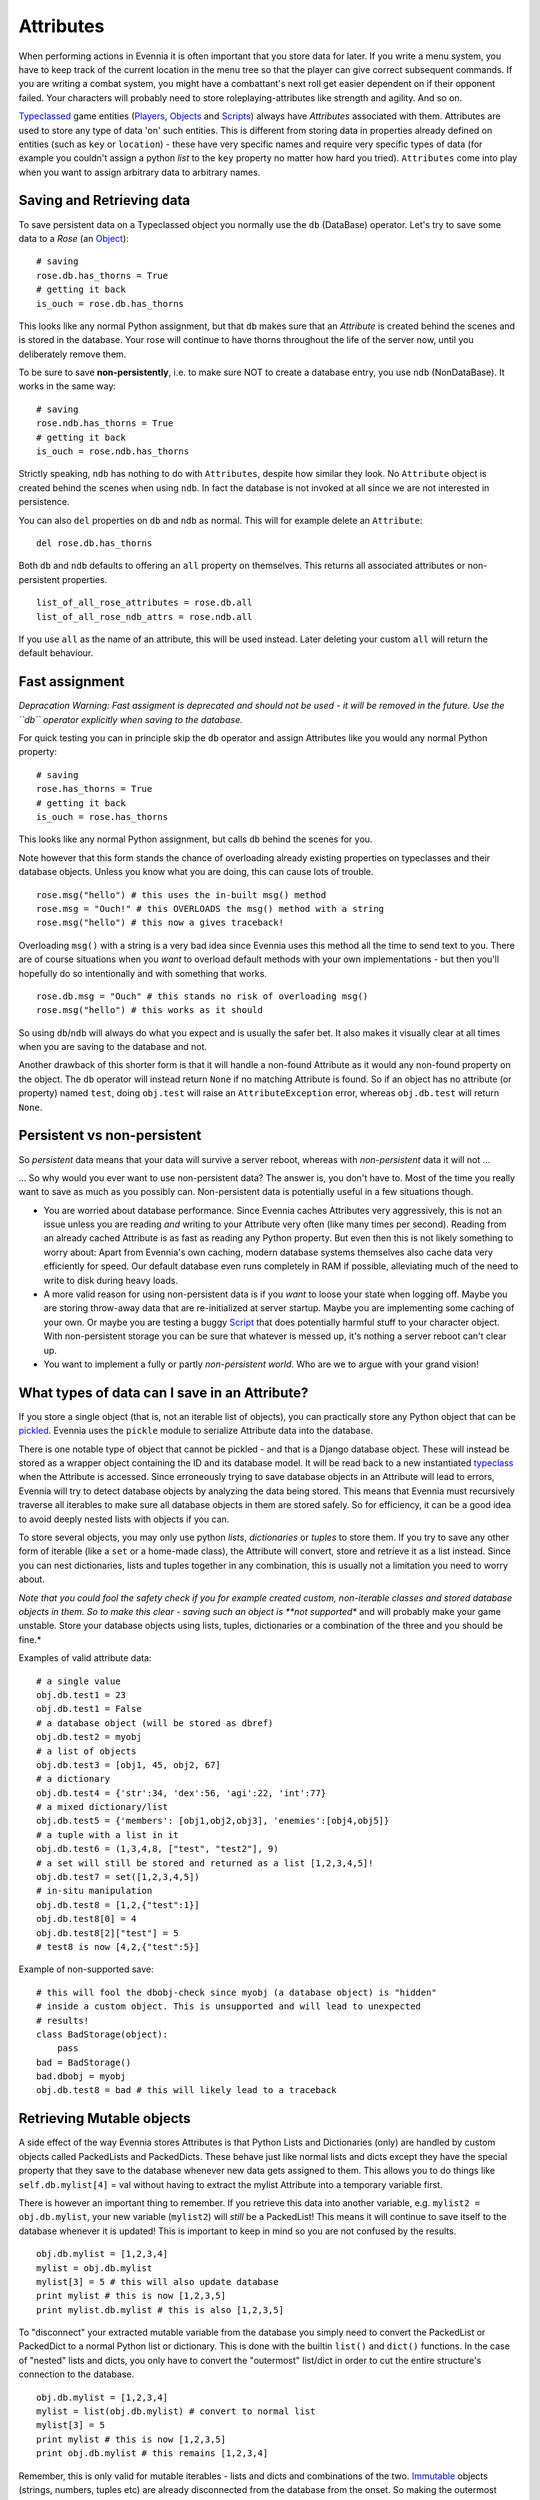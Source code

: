 Attributes
==========

When performing actions in Evennia it is often important that you store
data for later. If you write a menu system, you have to keep track of
the current location in the menu tree so that the player can give
correct subsequent commands. If you are writing a combat system, you
might have a combattant's next roll get easier dependent on if their
opponent failed. Your characters will probably need to store
roleplaying-attributes like strength and agility. And so on.

`Typeclassed <Typeclasses.html>`_ game entities
(`Players <Players.html>`_, `Objects <Objects.html>`_ and
`Scripts <Scripts.html>`_) always have *Attributes* associated with
them. Attributes are used to store any type of data 'on' such entities.
This is different from storing data in properties already defined on
entities (such as ``key`` or ``location``) - these have very specific
names and require very specific types of data (for example you couldn't
assign a python *list* to the ``key`` property no matter how hard you
tried). ``Attributes`` come into play when you want to assign arbitrary
data to arbitrary names.

Saving and Retrieving data
--------------------------

To save persistent data on a Typeclassed object you normally use the
``db`` (DataBase) operator. Let's try to save some data to a *Rose* (an
`Object <Objects.html>`_):

::

    # saving 
    rose.db.has_thorns = True 
    # getting it back
    is_ouch = rose.db.has_thorns

This looks like any normal Python assignment, but that ``db`` makes sure
that an *Attribute* is created behind the scenes and is stored in the
database. Your rose will continue to have thorns throughout the life of
the server now, until you deliberately remove them.

To be sure to save **non-persistently**, i.e. to make sure NOT to create
a database entry, you use ``ndb`` (NonDataBase). It works in the same
way:

::

    # saving 
    rose.ndb.has_thorns = True 
    # getting it back
    is_ouch = rose.ndb.has_thorns

Strictly speaking, ``ndb`` has nothing to do with ``Attributes``,
despite how similar they look. No ``Attribute`` object is created behind
the scenes when using ``ndb``. In fact the database is not invoked at
all since we are not interested in persistence.

You can also ``del`` properties on ``db`` and ``ndb`` as normal. This
will for example delete an ``Attribute``:

::

    del rose.db.has_thorns

Both ``db`` and ``ndb`` defaults to offering an ``all`` property on
themselves. This returns all associated attributes or non-persistent
properties.

::

     list_of_all_rose_attributes = rose.db.all
     list_of_all_rose_ndb_attrs = rose.ndb.all

If you use ``all`` as the name of an attribute, this will be used
instead. Later deleting your custom ``all`` will return the default
behaviour.

Fast assignment
---------------

*Depracation Warning: Fast assigment is deprecated and should not be
used - it will be removed in the future. Use the ``db`` operator
explicitly when saving to the database.*

For quick testing you can in principle skip the ``db`` operator and
assign Attributes like you would any normal Python property:

::

    # saving
    rose.has_thorns = True
    # getting it back 
    is_ouch = rose.has_thorns

This looks like any normal Python assignment, but calls ``db`` behind
the scenes for you.

Note however that this form stands the chance of overloading already
existing properties on typeclasses and their database objects. Unless
you know what you are doing, this can cause lots of trouble.

::

     rose.msg("hello") # this uses the in-built msg() method
     rose.msg = "Ouch!" # this OVERLOADS the msg() method with a string
     rose.msg("hello") # this now a gives traceback!

Overloading ``msg()`` with a string is a very bad idea since Evennia
uses this method all the time to send text to you. There are of course
situations when you *want* to overload default methods with your own
implementations - but then you'll hopefully do so intentionally and with
something that works.

::

     rose.db.msg = "Ouch" # this stands no risk of overloading msg()
     rose.msg("hello") # this works as it should

So using ``db``/``ndb`` will always do what you expect and is usually
the safer bet. It also makes it visually clear at all times when you are
saving to the database and not.

Another drawback of this shorter form is that it will handle a non-found
Attribute as it would any non-found property on the object. The ``db``
operator will instead return ``None`` if no matching Attribute is found.
So if an object has no attribute (or property) named ``test``, doing
``obj.test`` will raise an ``AttributeException`` error, whereas
``obj.db.test`` will return ``None``.

Persistent vs non-persistent
----------------------------

So *persistent* data means that your data will survive a server reboot,
whereas with *non-persistent* data it will not ...

... So why would you ever want to use non-persistent data? The answer
is, you don't have to. Most of the time you really want to save as much
as you possibly can. Non-persistent data is potentially useful in a few
situations though.

-  You are worried about database performance. Since Evennia caches
   Attributes very aggressively, this is not an issue unless you are
   reading *and* writing to your Attribute very often (like many times
   per second). Reading from an already cached Attribute is as fast as
   reading any Python property. But even then this is not likely
   something to worry about: Apart from Evennia's own caching, modern
   database systems themselves also cache data very efficiently for
   speed. Our default database even runs completely in RAM if possible,
   alleviating much of the need to write to disk during heavy loads.
-  A more valid reason for using non-persistent data is if you *want* to
   loose your state when logging off. Maybe you are storing throw-away
   data that are re-initialized at server startup. Maybe you are
   implementing some caching of your own. Or maybe you are testing a
   buggy `Script <Scripts.html>`_ that does potentially harmful stuff to
   your character object. With non-persistent storage you can be sure
   that whatever is messed up, it's nothing a server reboot can't clear
   up.
-  You want to implement a fully or partly *non-persistent world*. Who
   are we to argue with your grand vision!

What types of data can I save in an Attribute?
----------------------------------------------

If you store a single object (that is, not an iterable list of objects),
you can practically store any Python object that can be
`pickled <http://docs.python.org/library/pickle.html>`_. Evennia uses
the ``pickle`` module to serialize Attribute data into the database.

There is one notable type of object that cannot be pickled - and that is
a Django database object. These will instead be stored as a wrapper
object containing the ID and its database model. It will be read back to
a new instantiated `typeclass <Typeclasses.html>`_ when the Attribute is
accessed. Since erroneously trying to save database objects in an
Attribute will lead to errors, Evennia will try to detect database
objects by analyzing the data being stored. This means that Evennia must
recursively traverse all iterables to make sure all database objects in
them are stored safely. So for efficiency, it can be a good idea to
avoid deeply nested lists with objects if you can.

To store several objects, you may only use python *lists*,
*dictionaries* or *tuples* to store them. If you try to save any other
form of iterable (like a ``set`` or a home-made class), the Attribute
will convert, store and retrieve it as a list instead. Since you can
nest dictionaries, lists and tuples together in any combination, this is
usually not a limitation you need to worry about.

*Note that you could fool the safety check if you for example created
custom, non-iterable classes and stored database objects in them. So to
make this clear - saving such an object is **not supported** and will
probably make your game unstable. Store your database objects using
lists, tuples, dictionaries or a combination of the three and you should
be fine.*

Examples of valid attribute data:

::

     # a single value
     obj.db.test1 = 23
     obj.db.test1 = False 
     # a database object (will be stored as dbref)
     obj.db.test2 = myobj
     # a list of objects
     obj.db.test3 = [obj1, 45, obj2, 67]
     # a dictionary
     obj.db.test4 = {'str':34, 'dex':56, 'agi':22, 'int':77}
     # a mixed dictionary/list
     obj.db.test5 = {'members': [obj1,obj2,obj3], 'enemies':[obj4,obj5]}
     # a tuple with a list in it
     obj.db.test6 = (1,3,4,8, ["test", "test2"], 9)
     # a set will still be stored and returned as a list [1,2,3,4,5]!
     obj.db.test7 = set([1,2,3,4,5])
     # in-situ manipulation
     obj.db.test8 = [1,2,{"test":1}]
     obj.db.test8[0] = 4
     obj.db.test8[2]["test"] = 5
     # test8 is now [4,2,{"test":5}]

Example of non-supported save:

::

    # this will fool the dbobj-check since myobj (a database object) is "hidden"
    # inside a custom object. This is unsupported and will lead to unexpected
    # results! 
    class BadStorage(object):
        pass
    bad = BadStorage()
    bad.dbobj = myobj
    obj.db.test8 = bad # this will likely lead to a traceback

Retrieving Mutable objects
--------------------------

A side effect of the way Evennia stores Attributes is that Python Lists
and Dictionaries (only) are handled by custom objects called PackedLists
and PackedDicts. These behave just like normal lists and dicts except
they have the special property that they save to the database whenever
new data gets assigned to them. This allows you to do things like
``self.db.mylist[4]`` = val without having to extract the mylist
Attribute into a temporary variable first.

There is however an important thing to remember. If you retrieve this
data into another variable, e.g. ``mylist2 = obj.db.mylist``, your new
variable (``mylist2``) will *still* be a PackedList! This means it will
continue to save itself to the database whenever it is updated! This is
important to keep in mind so you are not confused by the results.

::

     obj.db.mylist = [1,2,3,4]
     mylist = obj.db.mylist
     mylist[3] = 5 # this will also update database
     print mylist # this is now [1,2,3,5]
     print mylist.db.mylist # this is also [1,2,3,5]

To "disconnect" your extracted mutable variable from the database you
simply need to convert the PackedList or PackedDict to a normal Python
list or dictionary. This is done with the builtin ``list()`` and
``dict()`` functions. In the case of "nested" lists and dicts, you only
have to convert the "outermost" list/dict in order to cut the entire
structure's connection to the database.

::

     obj.db.mylist = [1,2,3,4]
     mylist = list(obj.db.mylist) # convert to normal list
     mylist[3] = 5
     print mylist # this is now [1,2,3,5]
     print obj.db.mylist # this remains [1,2,3,4]

Remember, this is only valid for mutable iterables - lists and dicts and
combinations of the two.
`Immutable <http://en.wikipedia.org/wiki/Immutable>`_ objects (strings,
numbers, tuples etc) are already disconnected from the database from the
onset. So making the outermost iterable into a tuple is also a way to
stop any changes to the structure from updating the database.

::

     obj.db.mytup = (1,2,[3,4])
     obj.db.mytup[0] = 5 # this fails since tuples are immutable
     obj.db.mytup[2][1] = 5 # this works but will NOT update database since outermost iterable is a tuple
     print obj.db.mytup[2][1] # this still returns 4, not 5
     mytup1 = obj.db.mytup
     # mytup1 is already disconnected from database since outermost 
     # iterable is a tuple, so we can edit the internal list as we want 
     # without affecting the database. 

Notes
-----

There are several other ways to assign Attributes to be found on the
typeclassed objects, all being more 'low-level' underpinnings to
``db``/``ndb``. Read their descriptions in the respective modules.

